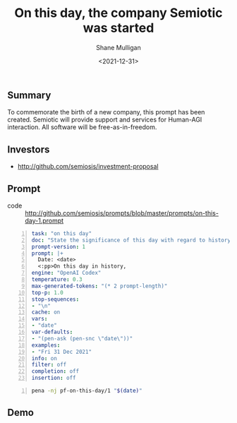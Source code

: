 #+LATEX_HEADER: \usepackage[margin=0.5in]{geometry}
#+OPTIONS: toc:nil

#+HUGO_BASE_DIR: /home/shane/dump/home/shane/notes/ws/blog/blog
#+HUGO_SECTION: ./posts

#+TITLE: On this day, the company Semiotic was started
#+DATE: <2021-12-31>
#+AUTHOR: Shane Mulligan
#+KEYWORDS: pen imaginary

** Summary
To commemorate the birth of a new company, this prompt has been created.
Semiotic will provide support and services for Human-AGI interaction.
All software will be free-as-in-freedom.

** Investors
- http://github.com/semiosis/investment-proposal

** Prompt
+ code :: http://github.com/semiosis/prompts/blob/master/prompts/on-this-day-1.prompt

#+BEGIN_SRC yaml -n :async :results verbatim code
  task: "on this day"
  doc: "State the significance of this day with regard to history"
  prompt-version: 1
  prompt: |+
    Date: <date>
    <:pp>On this day in history,
  engine: "OpenAI Codex"
  temperature: 0.3
  max-generated-tokens: "(* 2 prompt-length)"
  top-p: 1.0
  stop-sequences:
  - "\n"
  cache: on
  vars:
  - "date"
  var-defaults:
  - "(pen-ask (pen-snc \"date\"))"
  examples:
  - "Fri 31 Dec 2021"
  info: on
  filter: off
  completion: off
  insertion: off
#+END_SRC

#+BEGIN_SRC bash -n :i bash :async :results verbatim code
  pena -nj pf-on-this-day/1 "$(date)"
#+END_SRC

#+RESULTS:
#+begin_src bash
On this day in history, the first issue of 'The New Yorker' was published.
On this day in history, the first ever comic book was published.
On this day in history, the first human-made object, the Soviet space program's Vostok 1, was launched.
On this day in history, the first ever Star Wars movie was released.
On this day in history, in 1988: The first commercial CD-R is manufactured.
#+end_src

** Demo
#+BEGIN_EXPORT html
<!-- Play on asciinema.com -->
<!-- <a title="asciinema recording" href="https://asciinema.org/a/KmOjJoCqWAP7YPVeuHcuvLJ2O" target="_blank"><img alt="asciinema recording" src="https://asciinema.org/a/KmOjJoCqWAP7YPVeuHcuvLJ2O.svg" /></a> -->
<!-- Play on the blog -->
<script src="https://asciinema.org/a/KmOjJoCqWAP7YPVeuHcuvLJ2O.js" id="asciicast-KmOjJoCqWAP7YPVeuHcuvLJ2O" async></script>
#+END_EXPORT